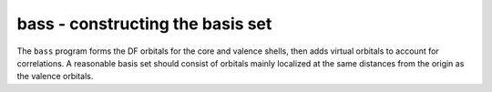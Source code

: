 bass - constructing the basis set
---------------------------------

The ``bass`` program forms the DF orbitals for the core and valence shells, then adds virtual orbitals to account for correlations. A reasonable basis set should consist of orbitals mainly localized at the same distances from the origin as the valence orbitals. 